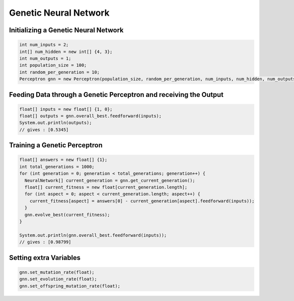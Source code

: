 **********************
Genetic Neural Network
**********************

Initializing a Genetic Neural Network
-------------------------------------
.. code-block:: java

  int num_inputs = 2;
  int[] num_hidden = new int[] {4, 3};
  int num_outputs = 1;
  int population_size = 100;
  int random_per_generation = 10;
  Perceptron gnn = new Perceptron(population_size, random_per_generation, num_inputs, num_hidden, num_outputs);

Feeding Data through a Genetic Perceptron and receiving the Output
------------------------------------------------------------------
.. code-block:: java

  float[] inputs = new float[] {1, 0};
  float[] outputs = gnn.overall_best.feedforward(inputs);
  System.out.println(outputs);
  // gives : [0.5345]

Training a Genetic Perceptron
-----------------------------
.. code-block:: java

  float[] answers = new float[] {1};
  int total_generations = 1000;
  for (int generation = 0; generation < total_generations; generation++) {
    NeuralNetwork[] current_generation = gnn.get_current_generation();
    float[] current_fitness = new float[current_generation.length];
    for (int aspect = 0; aspect < current_generation.length; aspect++) {
      current_fitness[aspect] = answers[0] - current_generation[aspect].feedforward(inputs));
    }
    gnn.evolve_best(current_fitness);
  }

  System.out.println(gnn.overall_best.feedforward(inputs));
  // gives : [0.98799]

Setting extra Variables
-----------------------
.. code-block:: java

  gnn.set_mutation_rate(float);
  gnn.set_evolution_rate(float);
  gnn.set_offspring_mutation_rate(float);
